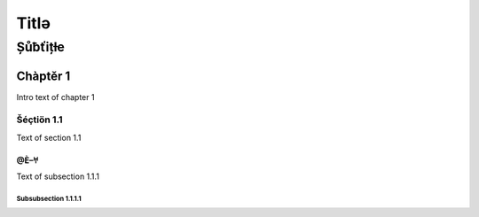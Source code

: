==========================================
Titlə
==========================================
------------------------------------------
Șůƀťițƚe
------------------------------------------

Chàptěr 1
=========

Intro text of chapter 1

Šéçtiön 1.1
-----------

Text of section 1.1

@Ѐ–𐀀
++++

Text of subsection 1.1.1

Subsubsection 1.1.1.1
~~~~~~~~~~~~~~~~~~~~~
